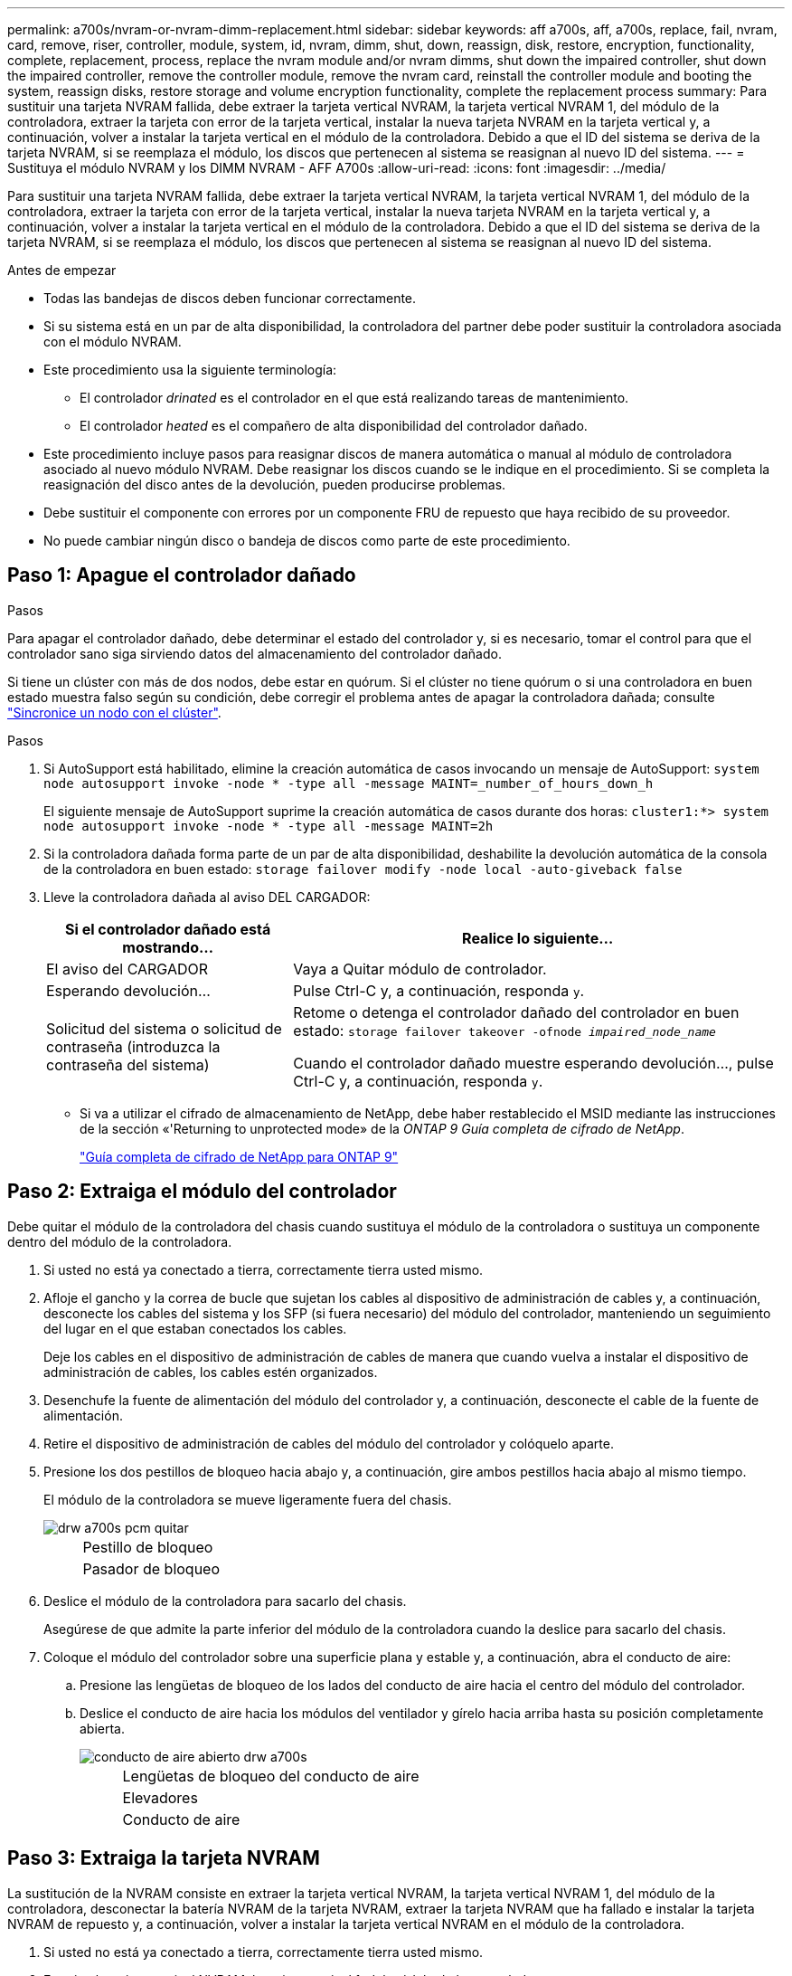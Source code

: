 ---
permalink: a700s/nvram-or-nvram-dimm-replacement.html 
sidebar: sidebar 
keywords: aff a700s, aff, a700s, replace, fail, nvram, card, remove, riser, controller, module, system, id, nvram, dimm, shut, down, reassign, disk, restore, encryption, functionality, complete, replacement, process, replace the nvram module and/or nvram dimms, shut down the impaired controller, shut down the impaired controller, remove the controller module, remove the nvram card, reinstall the controller module and booting the system, reassign disks, restore storage and volume encryption functionality, complete the replacement process 
summary: Para sustituir una tarjeta NVRAM fallida, debe extraer la tarjeta vertical NVRAM, la tarjeta vertical NVRAM 1, del módulo de la controladora, extraer la tarjeta con error de la tarjeta vertical, instalar la nueva tarjeta NVRAM en la tarjeta vertical y, a continuación, volver a instalar la tarjeta vertical en el módulo de la controladora. Debido a que el ID del sistema se deriva de la tarjeta NVRAM, si se reemplaza el módulo, los discos que pertenecen al sistema se reasignan al nuevo ID del sistema. 
---
= Sustituya el módulo NVRAM y los DIMM NVRAM - AFF A700s
:allow-uri-read: 
:icons: font
:imagesdir: ../media/


[role="lead"]
Para sustituir una tarjeta NVRAM fallida, debe extraer la tarjeta vertical NVRAM, la tarjeta vertical NVRAM 1, del módulo de la controladora, extraer la tarjeta con error de la tarjeta vertical, instalar la nueva tarjeta NVRAM en la tarjeta vertical y, a continuación, volver a instalar la tarjeta vertical en el módulo de la controladora. Debido a que el ID del sistema se deriva de la tarjeta NVRAM, si se reemplaza el módulo, los discos que pertenecen al sistema se reasignan al nuevo ID del sistema.

.Antes de empezar
* Todas las bandejas de discos deben funcionar correctamente.
* Si su sistema está en un par de alta disponibilidad, la controladora del partner debe poder sustituir la controladora asociada con el módulo NVRAM.
* Este procedimiento usa la siguiente terminología:
+
** El controlador _drinated_ es el controlador en el que está realizando tareas de mantenimiento.
** El controlador _heated_ es el compañero de alta disponibilidad del controlador dañado.


* Este procedimiento incluye pasos para reasignar discos de manera automática o manual al módulo de controladora asociado al nuevo módulo NVRAM. Debe reasignar los discos cuando se le indique en el procedimiento. Si se completa la reasignación del disco antes de la devolución, pueden producirse problemas.
* Debe sustituir el componente con errores por un componente FRU de repuesto que haya recibido de su proveedor.
* No puede cambiar ningún disco o bandeja de discos como parte de este procedimiento.




== Paso 1: Apague el controlador dañado

.Pasos
Para apagar el controlador dañado, debe determinar el estado del controlador y, si es necesario, tomar el control para que el controlador sano siga sirviendo datos del almacenamiento del controlador dañado.

Si tiene un clúster con más de dos nodos, debe estar en quórum. Si el clúster no tiene quórum o si una controladora en buen estado muestra falso según su condición, debe corregir el problema antes de apagar la controladora dañada; consulte link:https://docs.netapp.com/us-en/ontap/system-admin/synchronize-node-cluster-task.html?q=Quorum["Sincronice un nodo con el clúster"^].

.Pasos
. Si AutoSupport está habilitado, elimine la creación automática de casos invocando un mensaje de AutoSupport: `system node autosupport invoke -node * -type all -message MAINT=_number_of_hours_down_h`
+
El siguiente mensaje de AutoSupport suprime la creación automática de casos durante dos horas: `cluster1:*> system node autosupport invoke -node * -type all -message MAINT=2h`

. Si la controladora dañada forma parte de un par de alta disponibilidad, deshabilite la devolución automática de la consola de la controladora en buen estado: `storage failover modify -node local -auto-giveback false`
. Lleve la controladora dañada al aviso DEL CARGADOR:
+
[cols="1,2"]
|===
| Si el controlador dañado está mostrando... | Realice lo siguiente... 


 a| 
El aviso del CARGADOR
 a| 
Vaya a Quitar módulo de controlador.



 a| 
Esperando devolución...
 a| 
Pulse Ctrl-C y, a continuación, responda `y`.



 a| 
Solicitud del sistema o solicitud de contraseña (introduzca la contraseña del sistema)
 a| 
Retome o detenga el controlador dañado del controlador en buen estado: `storage failover takeover -ofnode _impaired_node_name_`

Cuando el controlador dañado muestre esperando devolución..., pulse Ctrl-C y, a continuación, responda `y`.

|===
+
** Si va a utilizar el cifrado de almacenamiento de NetApp, debe haber restablecido el MSID mediante las instrucciones de la sección «'Returning to unprotected mode» de la _ONTAP 9 Guía completa de cifrado de NetApp_.
+
https://docs.netapp.com/ontap-9/topic/com.netapp.doc.pow-nve/home.html["Guía completa de cifrado de NetApp para ONTAP 9"]







== Paso 2: Extraiga el módulo del controlador

Debe quitar el módulo de la controladora del chasis cuando sustituya el módulo de la controladora o sustituya un componente dentro del módulo de la controladora.

. Si usted no está ya conectado a tierra, correctamente tierra usted mismo.
. Afloje el gancho y la correa de bucle que sujetan los cables al dispositivo de administración de cables y, a continuación, desconecte los cables del sistema y los SFP (si fuera necesario) del módulo del controlador, manteniendo un seguimiento del lugar en el que estaban conectados los cables.
+
Deje los cables en el dispositivo de administración de cables de manera que cuando vuelva a instalar el dispositivo de administración de cables, los cables estén organizados.

. Desenchufe la fuente de alimentación del módulo del controlador y, a continuación, desconecte el cable de la fuente de alimentación.
. Retire el dispositivo de administración de cables del módulo del controlador y colóquelo aparte.
. Presione los dos pestillos de bloqueo hacia abajo y, a continuación, gire ambos pestillos hacia abajo al mismo tiempo.
+
El módulo de la controladora se mueve ligeramente fuera del chasis.

+
image::../media/drw_a700s_pcm_remove.png[drw a700s pcm quitar]

+
[cols="1,4"]
|===


 a| 
image:../media/legend_icon_01.png[""]
 a| 
Pestillo de bloqueo



 a| 
image:../media/legend_icon_02.png[""]
 a| 
Pasador de bloqueo

|===
. Deslice el módulo de la controladora para sacarlo del chasis.
+
Asegúrese de que admite la parte inferior del módulo de la controladora cuando la deslice para sacarlo del chasis.

. Coloque el módulo del controlador sobre una superficie plana y estable y, a continuación, abra el conducto de aire:
+
.. Presione las lengüetas de bloqueo de los lados del conducto de aire hacia el centro del módulo del controlador.
.. Deslice el conducto de aire hacia los módulos del ventilador y gírelo hacia arriba hasta su posición completamente abierta.
+
image::../media/drw_a700s_open_air_duct.png[conducto de aire abierto drw a700s]

+
[cols="1,4"]
|===


 a| 
image:../media/legend_icon_01.png[""]
 a| 
Lengüetas de bloqueo del conducto de aire



 a| 
image:../media/legend_icon_02.png[""]
 a| 
Elevadores



 a| 
image:../media/legend_icon_03.png[""]
 a| 
Conducto de aire

|===






== Paso 3: Extraiga la tarjeta NVRAM

La sustitución de la NVRAM consiste en extraer la tarjeta vertical NVRAM, la tarjeta vertical NVRAM 1, del módulo de la controladora, desconectar la batería NVRAM de la tarjeta NVRAM, extraer la tarjeta NVRAM que ha fallado e instalar la tarjeta NVRAM de repuesto y, a continuación, volver a instalar la tarjeta vertical NVRAM en el módulo de la controladora.

. Si usted no está ya conectado a tierra, correctamente tierra usted mismo.
. Extraiga la tarjeta vertical NVRAM, la tarjeta vertical 1, del módulo de la controladora:
+
.. Gire el pestillo de bloqueo de la tarjeta vertical en el lado izquierdo de la tarjeta vertical hacia arriba y hacia los ventiladores.
+
La tarjeta vertical NVRAM se eleva ligeramente del módulo de la controladora.

.. Levante la tarjeta vertical NVRAM, levántela hacia los ventiladores de modo que el borde de chapa metálica de la tarjeta vertical salga del borde del módulo de la controladora y levante la tarjeta vertical hacia arriba para extraerla del módulo de la controladora, Y, a continuación, colóquela en una superficie plana y estable para que pueda acceder a la tarjeta NVRAM.
+
image::../media/drw_a700s_nvme_replace.png[drw a700s nvme reemplazar]

+
[cols="1,4"]
|===


 a| 
image:../media/legend_icon_01.png[""]
 a| 
Conducto de aire



 a| 
image:../media/legend_icon_02.png[""]
 a| 
Pestillo de bloqueo de la tarjeta vertical 1



 a| 
image:../media/legend_icon_03.png[""]
 a| 
Enchufe del cable de la batería NVRAM que se conecta a la tarjeta NVRAM



 a| 
image:../media/legend_icon_04.png[""]
 a| 
Soporte de bloqueo de la tarjeta



 a| 
image:../media/legend_icon_05.png[""]
 a| 
Tarjeta NVRAM

|===


. Extraiga la tarjeta NVRAM del módulo de la tarjeta vertical:
+
.. Gire el módulo de la tarjeta vertical de forma que pueda acceder a la tarjeta NVRAM.
.. Desconecte el cable de la batería NVRAM que está conectado a la tarjeta NVRAM.
.. Presione el soporte de bloqueo del lateral de la tarjeta vertical NVRAM y gírelo a la posición abierta.
.. Extraiga la tarjeta NVRAM del módulo de la tarjeta vertical.


. Instale la tarjeta NVRAM en la tarjeta vertical NVRAM:
+
.. Alinee la tarjeta con la guía de la tarjeta del módulo vertical y la toma de la tarjeta vertical.
.. Deslice la tarjeta directamente en la toma de la tarjeta.
+

NOTE: Asegúrese de que la tarjeta está completamente asentada en la toma de la tarjeta vertical.

.. Conecte el cable de la batería a la toma de la tarjeta NVRAM.
.. Gire el pestillo de bloqueo a la posición bloqueada y asegúrese de que se bloquea en su lugar.


. Instale la tarjeta vertical en el módulo de la controladora:
+
.. Alinee el reborde de la tarjeta vertical con la parte inferior de la chapa metálica del módulo del controlador.
.. Guíe la tarjeta vertical a lo largo de las patillas del módulo de la controladora y, a continuación, baje la tarjeta vertical al módulo de la controladora.
.. Gire el pestillo de bloqueo hacia abajo y haga clic en él hasta la posición de bloqueo.
+
Cuando está bloqueado, el pestillo de bloqueo está alineado con la parte superior de la tarjeta vertical y la tarjeta vertical se asienta directamente en el módulo del controlador.

.. Vuelva a insertar todos los módulos SFP que se hayan extraído de las tarjetas PCIe.






== Paso 4: Vuelva a instalar el módulo del controlador e inicie el sistema

Después de sustituir una FRU en el módulo de la controladora, debe volver a instalar el módulo de la controladora y reiniciarlo.

Para los pares de alta disponibilidad con dos módulos de controladora en el mismo chasis, la secuencia en la que se instala el módulo de controladora es especialmente importante porque intenta reiniciarse tan pronto como lo coloca por completo en el chasis.

. Si usted no está ya conectado a tierra, correctamente tierra usted mismo.
. Alinee el extremo del módulo del controlador con la abertura del chasis y, a continuación, empuje suavemente el módulo del controlador hasta la mitad del sistema.
+

NOTE: No inserte completamente el módulo de la controladora en el chasis hasta que se le indique hacerlo.

. Recuperar el sistema, según sea necesario.
+
Si ha quitado los convertidores de medios (QSFP o SFP), recuerde volver a instalarlos si está utilizando cables de fibra óptica.

. Conecte el cable de alimentación a la fuente de alimentación, vuelva a instalar el collar de bloqueo del cable de alimentación y, a continuación, conecte la fuente de alimentación.
. Complete la reinstalación del módulo del controlador:
+
.. Si aún no lo ha hecho, vuelva a instalar el dispositivo de administración de cables.
.. Empuje firmemente el módulo de la controladora en el chasis hasta que se ajuste al plano medio y esté totalmente asentado.
+
Los pestillos de bloqueo se elevan cuando el módulo del controlador está completamente asentado.

+

NOTE: No ejerza una fuerza excesiva al deslizar el módulo del controlador hacia el chasis para evitar dañar los conectores.

+
El módulo de la controladora comienza a arrancar tan pronto como se asienta completamente en el chasis. Esté preparado para interrumpir el proceso de arranque.

.. Gire los pestillos de bloqueo hacia arriba, inclinándolos para que los pasadores de bloqueo se puedan separar y, a continuación, bajarlos hasta la posición de bloqueo.
.. Para interrumpir el proceso de arranque, pulse `Ctrl-C` cuando vea `Press Ctrl-C for Boot Menu`.
.. Seleccione la opción de arrancar en el modo de mantenimiento en el menú que se muestra.






== Paso 5: Verifique el cambio de ID del sistema en un sistema de alta disponibilidad

Debe confirmar el cambio de ID del sistema al arrancar el controlador _reboot_ y, a continuación, comprobar que se ha implementado el cambio.

Este procedimiento solo se aplica a sistemas que ejecutan ONTAP en una pareja de ha.

. Si el controlador _reader_ está en modo de mantenimiento (mostrando la `*>` Salga del modo de mantenimiento y vaya al símbolo del sistema del CARGADOR: `halt`
. Desde el símbolo DEL SISTEMA DEL CARGADOR en el controlador _reboot_, arranque el controlador, introduciendo `y` Si se le solicita que anule el ID del sistema debido a una discrepancia de ID del sistema:``boot_ontap``
. Espere hasta la `Waiting for giveback...` El mensaje se muestra en la consola del controlador _regrse_ y, a continuación, en el controlador en buen estado, compruebe que el nuevo ID del sistema asociado se ha asignado automáticamente: `storage failover show`
+
En el resultado del comando, debería ver un mensaje donde se indica que el ID del sistema ha cambiado en la controladora dañada, con lo que se muestran los ID anteriores y los nuevos correctos. En el ejemplo siguiente, el nodo 2 debe ser sustituido y tiene un ID de sistema nuevo de 151759706.

+
[listing]
----
node1> `storage failover show`
                                    Takeover
Node              Partner           Possible     State Description
------------      ------------      --------     -------------------------------------
node1             node2             false        System ID changed on partner (Old:
                                                  151759755, New: 151759706), In takeover
node2             node1             -            Waiting for giveback (HA mailboxes)
----
. Desde la controladora en buen estado, compruebe que se han guardado los núcleo:
+
.. Cambie al nivel de privilegio avanzado: `set -privilege advanced`
+
Usted puede responder `Y` cuando se le solicite que continúe en el modo avanzado. Aparece el símbolo del sistema del modo avanzado (*>).

.. Guarde sus núcleo: `system node run -node _local-node-name_ partner savecore`
.. Espere a que el comando "avecore" se complete antes de emitir la devolución.
+
Puede introducir el siguiente comando para supervisar el progreso del comando savecoore: `system node run -node _local-node-name_ partner savecore -s`

.. Vuelva al nivel de privilegio de administrador: `set -privilege admin`


. Devolver la controladora:
+
.. Desde la controladora en buen estado, proporcione almacenamiento a la controladora que sustituyó: `storage failover giveback -ofnode _replacement_node_name_`
+
La controladora _reader_ recupera su almacenamiento y completa el arranque.

+
Si se le solicita que anule el ID del sistema debido a una falta de coincidencia de ID del sistema, debe introducir `y`.

+

NOTE: Si el retorno se vetó, puede considerar la sustitución de los vetos.

+
http://mysupport.netapp.com/documentation/productlibrary/index.html?productID=62286["Busque la Guía de configuración de alta disponibilidad para su versión de ONTAP 9"]

.. Una vez finalizada la devolución, confirme que el par de alta disponibilidad está en buen estado y que la toma de control es posible: `storage failover show`
+
La salida de `storage failover show` El comando no debe incluir el ID del sistema cambiado en el mensaje del partner.



. Compruebe que los discos se han asignado correctamente: `storage disk show -ownership`
+
Los discos que pertenecen al controlador _regrel_ deben mostrar el nuevo ID del sistema. En el ejemplo siguiente, los discos propiedad del nodo 1 ahora muestran el nuevo ID del sistema, 1873775277:

+
[listing]
----
node1> `storage disk show -ownership`

Disk  Aggregate Home  Owner  DR Home  Home ID    Owner ID  DR Home ID Reserver  Pool
----- ------    ----- ------ -------- -------    -------    -------  ---------  ---
1.0.0  aggr0_1  node1 node1  -        1873775277 1873775277  -       1873775277 Pool0
1.0.1  aggr0_1  node1 node1           1873775277 1873775277  -       1873775277 Pool0
.
.
.
----
. Compruebe que los volúmenes esperados estén presentes para cada controladora: `vol show -node node-name`
. Si deshabilitó la toma de control automática al reiniciar, habilite esa función desde la controladora en buen estado: `storage failover modify -node replacement-node-name -onreboot true`




== Paso 6: Restaure el almacenamiento y la funcionalidad de cifrado de volúmenes

Para los sistemas de almacenamiento que haya configurado previamente para usar almacenamiento o cifrado de volúmenes, debe realizar pasos adicionales para ofrecer funcionalidad de cifrado ininterrumpido. Puede omitir esta tarea en sistemas de almacenamiento que no tengan el cifrado de volúmenes o almacenamiento habilitado.


NOTE: Este paso no es necesario al sustituir un DIMM.

.Pasos
. Siga uno de estos procedimientos, en función de si utiliza la gestión de claves externa o incorporada:
+
** https://docs.netapp.com/us-en/ontap/encryption-at-rest/restore-onboard-key-management-encryption-keys-task.html["Restaure las claves de cifrado de gestión de claves incorporadas"^]
** https://docs.netapp.com/us-en/ontap/encryption-at-rest/restore-external-encryption-keys-93-later-task.html["Restaure las claves de cifrado de gestión de claves externas"^]


. Restablezca el MSID de SED




== Paso 7: Devuelva la pieza que falló a NetApp

Devuelva la pieza que ha fallado a NetApp, como se describe en las instrucciones de RMA que se suministran con el kit. Consulte https://mysupport.netapp.com/site/info/rma["Retorno de artículo  sustituciones"] para obtener más información.
